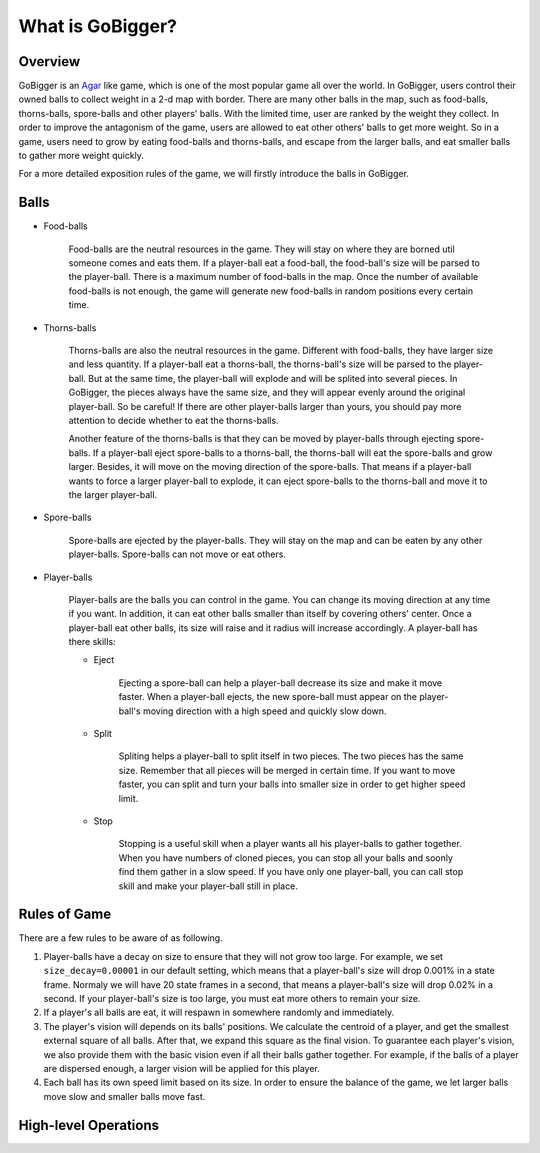 What is GoBigger?
####################

Overview
===============

GoBigger is an `Agar <https://agar.io/>`_ like game, which is one of the most popular game all over the world. In GoBigger, users control their owned balls to collect weight in a 2-d map with border. There are many other balls in the map, such as food-balls, thorns-balls, spore-balls and other players' balls. With the limited time, user are ranked by the weight they collect. In order to improve the antagonism of the game, users are allowed to eat other others' balls to get more weight. So in a game, users need to grow by eating food-balls and thorns-balls, and escape from the larger balls, and eat smaller balls to gather more weight quickly.

.. only:: html

    .. figure:: images/overview.gif
      :width: 600
      :align: center

      Players are controling player-balls in a game.

For a more detailed exposition rules of the game, we will firstly introduce the balls in GoBigger.

Balls
===============
* Food-balls

    Food-balls are the neutral resources in the game. They will stay on where they are borned util someone comes and eats them. If a player-ball eat a food-ball, the food-ball's size will be parsed to the player-ball. There is a maximum number of food-balls in the map. Once the number of available food-balls is not enough, the game will generate new food-balls in random positions every certain time. 

    .. only:: html

        .. figure:: images/eat_food.gif
          :width: 300
          :align: center

          A player-balls eat a food-ball.


* Thorns-balls

    Thorns-balls are also the neutral resources in the game. Different with food-balls, they have larger size and less quantity. If a player-ball eat a thorns-ball, the thorns-ball's size will be parsed to the player-ball. But at the same time, the player-ball will explode and will be splited into several pieces. In GoBigger, the pieces always have the same size, and they will appear evenly around the original player-ball. So be careful! If there are other player-balls larger than yours, you should pay more attention to decide whether to eat the thorns-balls.

    Another feature of the thorns-balls is that they can be moved by player-balls through ejecting spore-balls. If a player-ball eject spore-balls to a thorns-ball, the thorns-ball will eat the spore-balls and grow larger. Besides, it will move on the moving direction of the spore-balls. That means if a player-ball wants to force a larger player-ball to explode, it can eject spore-balls to the thorns-ball and move it to the larger player-ball.

    .. only:: html

        .. figure:: images/on_thorns.gif
          :width: 300
          :align: center

          A player-balls eat a thorns-ball and explode.

* Spore-balls

    Spore-balls are ejected by the player-balls. They will stay on the map and can be eaten by any other player-balls. Spore-balls can not move or eat others.

    .. only:: html

        .. figure:: images/eject.gif
          :width: 300
          :align: center

          A player-balls eject some spore-balls.

* Player-balls

    Player-balls are the balls you can control in the game. You can change its moving direction at any time if you want. In addition, it can eat other balls smaller than itself by covering others' center. Once a player-ball eat other balls, its size will raise and it radius will increase accordingly. A player-ball has there skills:

    .. only:: html

        .. figure:: images/eat_player.gif
          :width: 300
          :align: center

          A player-balls eat other player-balls.

    * Eject

        Ejecting a spore-ball can help a player-ball decrease its size and make it move faster. When a player-ball ejects, the new spore-ball must appear on the player-ball's moving direction with a high speed and quickly slow down. 

        .. only:: html

            .. figure:: images/eject_to_thorns.gif
              :width: 300
              :align: center

              A player-ball eject to a thorns-ball and move it.

    * Split

        Spliting helps a player-ball to split itself in two pieces. The two pieces has the same size. Remember that all pieces will be merged in certain time. If you want to move faster, you can split and turn your balls into smaller size in order to get higher speed limit.

        .. only:: html

            .. figure:: images/split.gif
              :width: 300
              :align: center

              A player-ball splits into two player-balls.

    * Stop

        Stopping is a useful skill when a player wants all his player-balls to gather together. When you have numbers of cloned pieces, you can stop all your balls and soonly find them gather in a slow speed. If you have only one player-ball, you can call stop skill and make your player-ball still in place.

        .. only:: html

            .. figure:: images/split_merge.gif
              :width: 300
              :align: center

              A player stop and finally merge all balls together.

Rules of Game
===============

There are a few rules to be aware of as following.

1. Player-balls have a decay on size to ensure that they will not grow too large. For example, we set ``size_decay=0.00001`` in our default setting, which means that a player-ball's size will drop 0.001% in a state frame. Normaly we will have 20 state frames in a second, that means a player-ball's size will drop 0.02% in a second. If your player-ball's size is too large, you must eat more others to remain your size.

2. If a player's all balls are eat, it will respawn in somewhere randomly and immediately.

3. The player's vision will depends on its balls' positions. We calculate the centroid of a player, and get the smallest external square of all balls. After that, we expand this square as the final vision. To guarantee each player's vision, we also provide them with the basic vision even if all their balls gather together. For example, if the balls of a player are dispersed enough, a larger vision will be applied for this player. 

4. Each ball has its own speed limit based on its size. In order to ensure the balance of the game, we let larger balls move slow and smaller balls move fast.


High-level Operations
==============================

.. only:: html

    .. figure:: images/merge_quickly.gif
      :width: 320
      :align: center

      Eject towards the center.

.. only:: html

    .. figure:: images/split_eat_all.gif
      :width: 320
      :align: center

      Surround others by splitting.

.. only:: html

    .. figure:: images/fast_eat.gif
      :width: 320
      :align: center

      Eat food balls quickly.

.. only:: html

    .. figure:: images/eject_merger.gif
      :width: 422
      :align: center

      Concentrate size.



